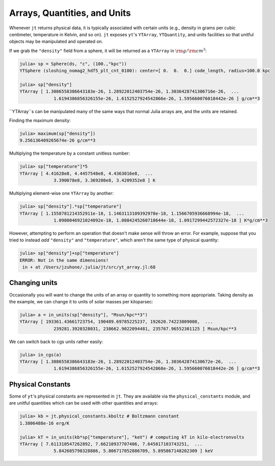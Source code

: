 Arrays, Quantities, and Units
=============================

Whenever ``jt`` returns physical data, it is typically associated with certain units (e.g., density in grams per
cubic centimeter, temperature in Kelvin, and so on). ``jt`` exposes ``yt``'s ``YTArray``, ``YTQuantity``, and units
facilities so that unitful objects may be manipulated and operated on.

If we grab the ``"density"`` field from a sphere, it will be returned as a ``YTArray`` in :math:`\rm{g}/\rm{cm}^3`:

.. code-block:: julia

    julia> sp = Sphere(ds, "c", (100.,"kpc"))
    YTSphere (sloshing_nomag2_hdf5_plt_cnt_0100): center=[ 0.  0.  0.] code_length, radius=100.0 kpc

    julia> sp["density"]
    YTArray [ 1.3086558386643183e-26, 1.28922012403754e-26, 1.3036428741306716e-26,  ...
	         1.6194386856326155e-26, 1.6152527924542866e-26, 1.595660076018442e-26 ] g/cm**3

``YTArray``s can be manipulated many of the same ways that normal Julia arrays are, and the units are retained.

Finding the maximum density:

.. code-block:: julia

    julia> maximum(sp["density"])
    9.256136409265674e-26 g/cm**3

Multiplying the temperature by a constant unitless number:

.. code-block:: julia

    julia> sp["temperature"]*5
    YTArray [ 4.41628e8, 4.4457548e8, 4.4363016e8,  ...
	         3.390078e8, 3.369208e8, 3.4209352e8 ] K

Multiplying element-wise one ``YTArray`` by another:

.. code-block:: julia

    julia> sp["density"].*sp["temperature"]
    YTArray [ 1.1558781214352911e-18, 1.1463113109392978e-18, 1.1566705936668994e-18,  ...
	         1.0980046921024092e-18, 1.0884245260718644e-18, 1.0917299442572327e-18 ] K*g/cm**3

However, attempting to perform an operation that doesn't make sense will throw an error. For example, suppose that
you tried to instead `add` ``"density"`` and ``"temperature"``, which aren't the same type of physical quantity:

.. code-block:: julia

    julia> sp["density"]+sp["temperature"]
    ERROR: Not in the same dimensions!
     in + at /Users/jzuhone/.julia/jt/src/yt_array.jl:68

Changing units
--------------

Occasionally you will want to change the units of an array or quantity to something more appropriate. Taking density
as the example, we can change it to units of solar masses per kiloparsec:

.. code-block:: julia

    julia> a = in_units(sp["density"], "Msun/kpc**3")
    YTArray [ 193361.43661723754, 190489.69785225237, 192620.74223809008,  ...
	         239281.3920328031, 238662.9022094481, 235767.96552301125 ] Msun/kpc**3

We can switch back to cgs units rather easily:

.. code-block:: julia

    julia> in_cgs(a)
    YTArray [ 1.3086558386643183e-26, 1.28922012403754e-26, 1.303642874130672e-26,  ...
	         1.6194386856326155e-26, 1.6152527924542868e-26, 1.595660076018442e-26 ] g/cm**3

Physical Constants
------------------

Some of ``yt``'s physical constants are represented in ``jt``. They are available via the ``physical_constants``
module, and are unitful quantities which can be used with other quantities and arrays:

.. code-block:: julia

    julia> kb = jt.physical_constants.kboltz # Boltzmann constant
    1.3806488e-16 erg/K

    julia> kT = in_units(kb*sp["temperature"], "keV") # computing kT in kilo-electronvolts
    YTArray [ 7.611310547262892, 7.66210937707406, 7.645817103743251,  ...
	         5.842685798328886, 5.806717052886709, 5.895867148202309 ] keV
